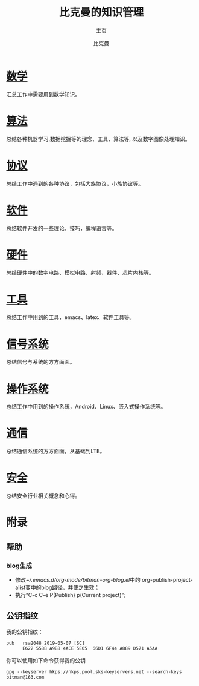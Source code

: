 #+title: 比克曼的知识管理
#+subtitle: 主页
#+author: 比克曼
#+latex_class: org-latex-pdf 
#+toc: tables 
#+latex: \clearpage\pagenumbering{arabic} 
#+options: h:4 
#+startup: overview
    
* [[./math.org][数学]]
汇总工作中需要用到数学知识。
* [[./algorithm.org][算法]]
总结各种机器学习,数据挖掘等的理念、工具、算法等, 以及数字图像处理知识。
* [[./protocol.org][协议]]
总结工作中遇到的各种协议，包括大族协议，小族协议等。
* [[./software.org][软件]]
总结软件开发的一些理论，技巧，编程语言等。
* [[./hardware.org][硬件]]
总结硬件中的数字电路、模拟电路、射频、器件、芯片内核等。
* [[./tool.org][工具]]
总结工作中用到的工具，emacs、latex、软件工具等。
* [[./signal.org][信号系统]]
总结信号与系统的方方面面。
* [[./os.org][操作系统]]
总结工作中用到的操作系统，Android、Linux、嵌入式操作系统等。
* [[./communication.org][通信]]
总结通信系统的方方面面，从基础到LTE。
* [[./security.org][安全]]
总结安全行业相关概念和心得。
* [[./encyclopedia.org][百科知识]]             :noexport:
总结工作中接触到的百科知识比如GPS等。
* [[./language.org][外语]]               :noexport:
总结平时用到的英语知识、短语、翻译技巧等。 
* [[./decoration.org][装修]]               :noexport:
介绍一些装修常识和问题点。
* 附录
** 帮助
*** blog生成
- 修改[[~/.emacs.d/org-mode/bitman-org-blog.el]]中的
  org-publish-project-alist变中的blog路径，并使之生效；
- 执行“C-c C-e P(Publish) p(Current project)”;
** 公钥指纹
我的公钥指纹：
#+BEGIN_EXAMPLE
  pub   rsa2048 2019-05-07 [SC]
        E622 558B A9B8 4ACE 5E05  66D1 6F44 A889 D571 A5AA
#+END_EXAMPLE

你可以使用如下命令获得我的公钥
#+BEGIN_EXAMPLE
  gpg --keyserver hkps://hkps.pool.sks-keyservers.net --search-keys bitman@163.com
#+END_EXAMPLE










